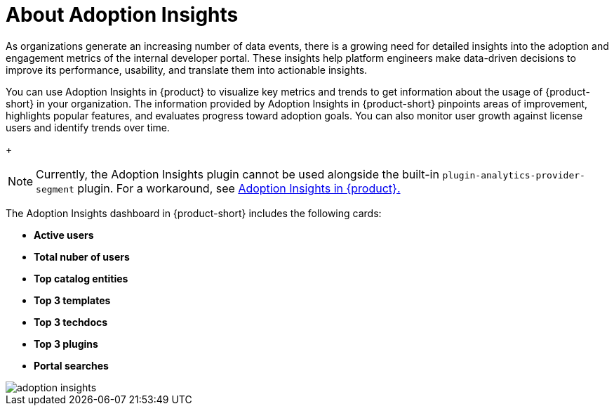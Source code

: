 :_mod-docs-content-type: CONCEPT
[id="con-about-adoption-insights_{context}"]
= About Adoption Insights

As organizations generate an increasing number of data events, there is a growing need for detailed insights into the adoption and engagement metrics of the internal developer portal. These insights help platform engineers make data-driven decisions to improve its performance, usability, and translate them into actionable insights. 

You can use Adoption Insights in {product} to visualize key metrics and trends to get information about the usage of {product-short} in your organization. The information provided by Adoption Insights in {product-short} pinpoints areas of improvement, highlights popular features, and evaluates progress toward adoption goals. You can also monitor user growth against license users and identify trends over time. 

+
[NOTE]
====
Currently, the Adoption Insights plugin cannot be used alongside the built-in `plugin-analytics-provider-segment` plugin. For a workaround, see link:{release-notes-book-url}#developer-preview-rhdhpai-510[Adoption Insights in {product}.]
====

The Adoption Insights dashboard in {product-short} includes the following cards:

* *Active users*
* *Total nuber of users*
* *Top catalog entities*
* *Top 3 templates*
* *Top 3 techdocs*
* *Top 3 plugins*
* *Portal searches*

image::rhdh-plugins-reference/adoption-insights.jpg[adoption insights]